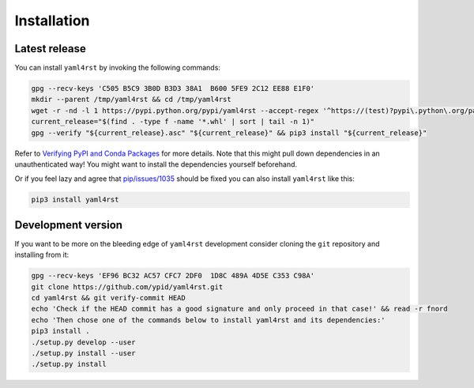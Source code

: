 Installation
============

Latest release
--------------

You can install ``yaml4rst`` by invoking the following commands:

.. code-block:: bash

   gpg --recv-keys 'C505 B5C9 3B0D B3D3 38A1  B600 5FE9 2C12 EE88 E1F0'
   mkdir --parent /tmp/yaml4rst && cd /tmp/yaml4rst
   wget -r -nd -l 1 https://pypi.python.org/pypi/yaml4rst --accept-regex '^https://(test)?pypi\.python\.org/packages/.*\.whl.*'
   current_release="$(find . -type f -name '*.whl' | sort | tail -n 1)"
   gpg --verify "${current_release}.asc" "${current_release}" && pip3 install "${current_release}"

Refer to `Verifying PyPI and Conda Packages`_ for more details. Note that this might pull down dependencies in an unauthenticated way! You might want to install the dependencies yourself beforehand.

Or if you feel lazy and agree that `pip/issues/1035 <https://github.com/pypa/pip/issues/1035>`_
should be fixed you can also install ``yaml4rst`` like this:

.. code-block:: bash

   pip3 install yaml4rst

.. _Verifying PyPI and Conda Packages: http://stuartmumford.uk/blog/verifying-pypi-and-conda-packages.html

Development version
-------------------

If you want to be more on the bleeding edge of ``yaml4rst`` development
consider cloning the ``git`` repository and installing from it:

.. code-block:: bash

   gpg --recv-keys 'EF96 BC32 AC57 CFC7 2DF0  1D8C 489A 4D5E C353 C98A'
   git clone https://github.com/ypid/yaml4rst.git
   cd yaml4rst && git verify-commit HEAD
   echo 'Check if the HEAD commit has a good signature and only proceed in that case!' && read -r fnord
   echo 'Then chose one of the commands below to install yaml4rst and its dependencies:'
   pip3 install .
   ./setup.py develop --user
   ./setup.py install --user
   ./setup.py install
